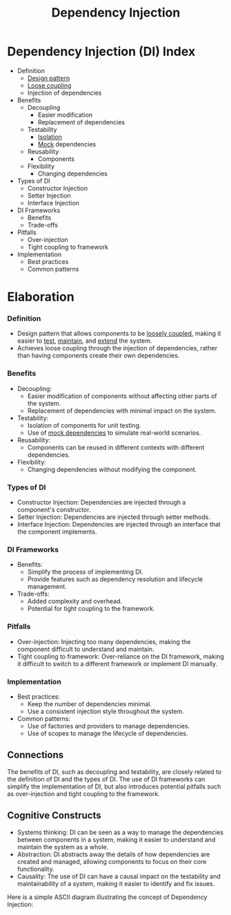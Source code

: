 :PROPERTIES:
:ID:       aeb0d87f-d3d3-4250-a2d0-96e343f2b8c1
:END:
#+title: Dependency Injection
#+filetags: :eng:cs:

* Dependency Injection (DI) Index
  + Definition
    - [[id:f5db6ddc-024e-4ed0-99f6-9e09ae19106f][Design pattern]]
    - [[id:adaf5bfa-48f9-415b-893e-7398b10f383e][Loose coupling]]
    - Injection of dependencies
  + Benefits
    - Decoupling
      - Easier modification
      - Replacement of dependencies
    - Testability
      - [[id:bc1bbe68-bd60-4ca3-9c5c-8a6440c34c13][Isolation]]
      - [[id:58d56f0b-c6a0-4d0d-b4f2-e0c5a8615b3a][Mock]] dependencies
    - Reusability
      - Components
    - Flexibility
      - Changing dependencies
  + Types of DI
    - Constructor Injection
    - Setter Injection
    - Interface Injection
  + DI Frameworks
    - Benefits
    - Trade-offs
  + Pitfalls
    - Over-injection
    - Tight coupling to framework
  + Implementation
    - Best practices
    - Common patterns

* Elaboration

*** Definition
- Design pattern that allows components to be [[id:adaf5bfa-48f9-415b-893e-7398b10f383e][loosely coupled]], making it easier to [[id:17d78466-2fcc-47aa-af20-9b74d94c96bb][test]], [[id:b591cca1-139c-4497-b146-eb71d4f40f41][maintain]], and [[id:1a2e2496-c53f-4beb-b815-a7351fa291d8][extend]] the system.
- Achieves loose coupling through the injection of dependencies, rather than having components create their own dependencies.

*** Benefits
- Decoupling:
  + Easier modification of components without affecting other parts of the system.
  + Replacement of dependencies with minimal impact on the system.
- Testability:
  + Isolation of components for unit testing.
  + Use of [[id:58d56f0b-c6a0-4d0d-b4f2-e0c5a8615b3a][mock dependencies]] to simulate real-world scenarios.
- Reusability:
  + Components can be reused in different contexts with different dependencies.
- Flexibility:
  + Changing dependencies without modifying the component.

*** Types of DI
- Constructor Injection: Dependencies are injected through a component's constructor.
- Setter Injection: Dependencies are injected through setter methods.
- Interface Injection: Dependencies are injected through an interface that the component implements.

*** DI Frameworks
- Benefits:
  + Simplify the process of implementing DI.
  + Provide features such as dependency resolution and lifecycle management.
- Trade-offs:
  + Added complexity and overhead.
  + Potential for tight coupling to the framework.

*** Pitfalls
- Over-injection: Injecting too many dependencies, making the component difficult to understand and maintain.
- Tight coupling to framework: Over-reliance on the DI framework, making it difficult to switch to a different framework or implement DI manually.

*** Implementation
- Best practices:
  + Keep the number of dependencies minimal.
  + Use a consistent injection style throughout the system.
- Common patterns:
  + Use of factories and providers to manage dependencies.
  + Use of scopes to manage the lifecycle of dependencies.

** Connections

The benefits of DI, such as decoupling and testability, are closely related to the definition of DI and the types of DI. The use of DI frameworks can simplify the implementation of DI, but also introduces potential pitfalls such as over-injection and tight coupling to the framework.

** Cognitive Constructs

- Systems thinking: DI can be seen as a way to manage the dependencies between components in a system, making it easier to understand and maintain the system as a whole.
- Abstraction: DI abstracts away the details of how dependencies are created and managed, allowing components to focus on their core functionality.
- Causality: The use of DI can have a causal impact on the testability and maintainability of a system, making it easier to identify and fix issues.

Here is a simple ASCII diagram illustrating the concept of Dependency Injection:
